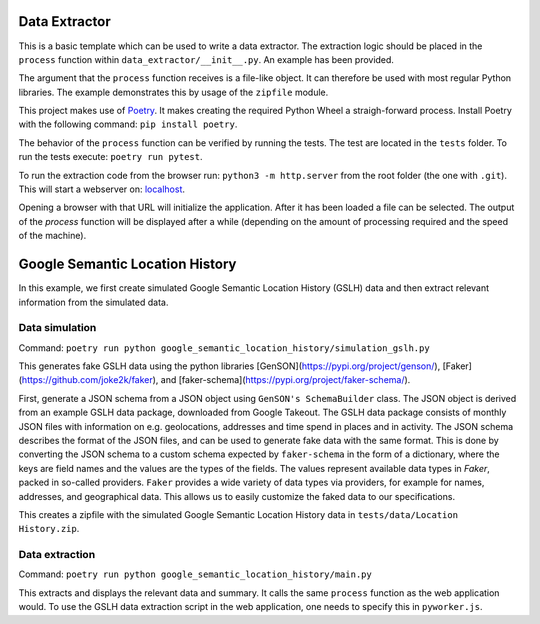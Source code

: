 --------------
Data Extractor
--------------

This is a basic template which can be used to write a data extractor. The
extraction logic should be placed in the ``process`` function within
``data_extractor/__init__.py``. An example has been provided.

The argument that the ``process`` function receives is a file-like object. It can
therefore be used with most regular Python libraries. The example demonstrates
this by usage of the ``zipfile`` module.

This project makes use of `Poetry`_. It makes creating the required Python
Wheel a straigh-forward process. Install Poetry with the following command:
``pip install poetry``.

The behavior of the ``process`` function can be verified by running the tests.
The test are located in the ``tests`` folder. To run the tests execute:
``poetry run pytest``.

To run the extraction code from the browser run: 
``python3 -m http.server`` from the root folder (the one with
``.git``). This will start a webserver on: 
`localhost <http://localhost:8000>`__.

Opening a browser with that URL will initialize the application. After it has
been loaded a file can be selected. The output of the `process` function will
be displayed after a while (depending on the amount of processing required and
the speed of the machine).

.. _Poetry: https://python-poetry.org/

--------------
Google Semantic Location History
--------------
In this example, we first create simulated Google Semantic Location History (GSLH) data and then extract relevant information from the simulated data.

Data simulation
--------------
Command:
``poetry run python google_semantic_location_history/simulation_gslh.py``

This generates fake GSLH data using the python libraries [GenSON](https://pypi.org/project/genson/), [Faker](https://github.com/joke2k/faker), and [faker-schema](https://pypi.org/project/faker-schema/).

First, generate a JSON schema from a JSON object using ``GenSON's SchemaBuilder`` class. The JSON object is derived from an example GSLH data package, downloaded from Google Takeout. The GSLH data package consists of monthly JSON files with information on e.g. geolocations, addresses and time spend in places and in activity. The JSON schema describes the format of the JSON files, and can be used to generate fake data with the same format. This is done by converting the JSON schema to a custom schema expected by ``faker-schema`` in the form of a dictionary, where the keys are field names and the values are the types of the fields. The values represent available data types in `Faker`, packed in so-called providers. ``Faker`` provides a wide variety of data types via providers, for example for names, addresses, and geographical data. This allows us to easily customize the faked data to our specifications.

This creates a zipfile with the simulated Google Semantic Location History data in ``tests/data/Location History.zip``.

Data extraction
--------------
Command:
``poetry run python google_semantic_location_history/main.py``

This extracts and displays the relevant data and summary. It calls the same ``process`` function as the web application would. To use the GSLH data extraction script in the web application, one needs to specify this in ``pyworker.js``.

